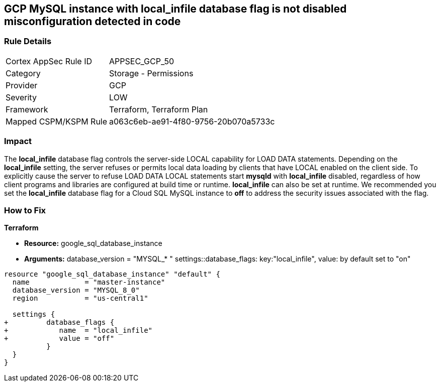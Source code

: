 == GCP MySQL instance with local_infile database flag is not disabled misconfiguration detected in code


=== Rule Details

[cols="1,2"]
|===
|Cortex AppSec Rule ID |APPSEC_GCP_50
|Category |Storage - Permissions
|Provider |GCP
|Severity |LOW
|Framework |Terraform, Terraform Plan
|Mapped CSPM/KSPM Rule |a063c6eb-ae91-4f80-9756-20b070a5733c
|===
 



=== Impact
The *local_infile* database flag controls the server-side LOCAL capability for LOAD DATA statements.
Depending on the *local_infile* setting, the server refuses or permits local data loading by clients that have LOCAL enabled on the client side.
To explicitly cause the server to refuse LOAD DATA LOCAL statements start *mysqld* with *local_infile* disabled, regardless of how client programs and libraries are configured at build time or runtime.
*local_infile* can also be set at runtime.
We recommended you set the *local_infile* database flag for a Cloud SQL MySQL instance to *off* to address the security issues associated with the flag.



=== How to Fix


*Terraform* 


* *Resource:* google_sql_database_instance
* *Arguments:* database_version = "MYSQL_* " 
settings::database_flags: key:"local_infile", value:  by default set to "on"


[source,go]
----
resource "google_sql_database_instance" "default" {
  name             = "master-instance"
  database_version = "MYSQL_8_0"
  region           = "us-central1"

  settings {
+         database_flags {
+            name  = "local_infile"
+            value = "off"
          }
  }
}
----

